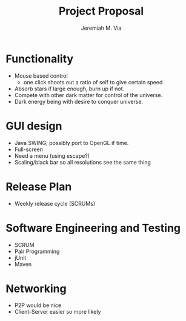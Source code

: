 #+title: Project Proposal
#+author: Jeremiah M. Via


* Functionality

  - Mouse based control
    - one click shoots out a ratio of self to give certain speed
  - Absorb stars if large enough, burn up if not.
  - Compete with other dark matter for control of the universe.
  - Dark energy being with desire to conquer universe.

* GUI design

  - Java SWING; possibly port to OpenGL if time.
  - Full-screen
  - Need a menu (using escape?)
  - Scaling/black bar so all resolutions see the same thing

* Release Plan

  - Weekly release cycle (SCRUMs)

* Software Engineering and Testing

  - SCRUM
  - Pair Programming
  - jUnit
  - Maven

* Networking

  - P2P would be nice
  - Client-Server easier so more likely
